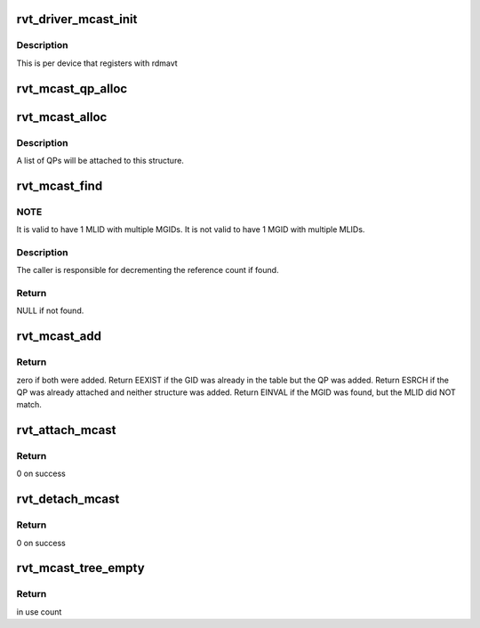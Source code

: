 .. -*- coding: utf-8; mode: rst -*-
.. src-file: drivers/infiniband/sw/rdmavt/mcast.c

.. _`rvt_driver_mcast_init`:

rvt_driver_mcast_init
=====================

.. c:function:: void rvt_driver_mcast_init(struct rvt_dev_info *rdi)

    init resources for multicast

    :param struct rvt_dev_info \*rdi:
        rvt dev struct

.. _`rvt_driver_mcast_init.description`:

Description
-----------

This is per device that registers with rdmavt

.. _`rvt_mcast_qp_alloc`:

rvt_mcast_qp_alloc
==================

.. c:function:: struct rvt_mcast_qp *rvt_mcast_qp_alloc(struct rvt_qp *qp)

    alloc a struct to link a QP to mcast GID struct

    :param struct rvt_qp \*qp:
        the QP to link

.. _`rvt_mcast_alloc`:

rvt_mcast_alloc
===============

.. c:function:: struct rvt_mcast *rvt_mcast_alloc(union ib_gid *mgid, u16 lid)

    allocate the multicast GID structure

    :param union ib_gid \*mgid:
        the multicast GID

    :param u16 lid:
        the muilticast LID (host order)

.. _`rvt_mcast_alloc.description`:

Description
-----------

A list of QPs will be attached to this structure.

.. _`rvt_mcast_find`:

rvt_mcast_find
==============

.. c:function:: struct rvt_mcast *rvt_mcast_find(struct rvt_ibport *ibp, union ib_gid *mgid, u16 lid)

    search the global table for the given multicast GID/LID

    :param struct rvt_ibport \*ibp:
        the IB port structure

    :param union ib_gid \*mgid:
        the multicast GID to search for

    :param u16 lid:
        the multicast LID portion of the multicast address (host order)

.. _`rvt_mcast_find.note`:

NOTE
----

It is valid to have 1 MLID with multiple MGIDs.  It is not valid
to have 1 MGID with multiple MLIDs.

.. _`rvt_mcast_find.description`:

Description
-----------

The caller is responsible for decrementing the reference count if found.

.. _`rvt_mcast_find.return`:

Return
------

NULL if not found.

.. _`rvt_mcast_add`:

rvt_mcast_add
=============

.. c:function:: int rvt_mcast_add(struct rvt_dev_info *rdi, struct rvt_ibport *ibp, struct rvt_mcast *mcast, struct rvt_mcast_qp *mqp)

    insert mcast GID into table and attach QP struct

    :param struct rvt_dev_info \*rdi:
        *undescribed*

    :param struct rvt_ibport \*ibp:
        *undescribed*

    :param struct rvt_mcast \*mcast:
        the mcast GID table

    :param struct rvt_mcast_qp \*mqp:
        the QP to attach

.. _`rvt_mcast_add.return`:

Return
------

zero if both were added.  Return EEXIST if the GID was already in
the table but the QP was added.  Return ESRCH if the QP was already
attached and neither structure was added. Return EINVAL if the MGID was
found, but the MLID did NOT match.

.. _`rvt_attach_mcast`:

rvt_attach_mcast
================

.. c:function:: int rvt_attach_mcast(struct ib_qp *ibqp, union ib_gid *gid, u16 lid)

    attach a qp to a multicast group

    :param struct ib_qp \*ibqp:
        Infiniband qp

    :param union ib_gid \*gid:
        multicast guid

    :param u16 lid:
        multicast lid

.. _`rvt_attach_mcast.return`:

Return
------

0 on success

.. _`rvt_detach_mcast`:

rvt_detach_mcast
================

.. c:function:: int rvt_detach_mcast(struct ib_qp *ibqp, union ib_gid *gid, u16 lid)

    remove a qp from a multicast group

    :param struct ib_qp \*ibqp:
        Infiniband qp

    :param union ib_gid \*gid:
        multicast guid

    :param u16 lid:
        multicast lid

.. _`rvt_detach_mcast.return`:

Return
------

0 on success

.. _`rvt_mcast_tree_empty`:

rvt_mcast_tree_empty
====================

.. c:function:: int rvt_mcast_tree_empty(struct rvt_dev_info *rdi)

    determine if any qps are attached to any mcast group \ ``rdi``\ : rvt dev struct

    :param struct rvt_dev_info \*rdi:
        *undescribed*

.. _`rvt_mcast_tree_empty.return`:

Return
------

in use count

.. This file was automatic generated / don't edit.

